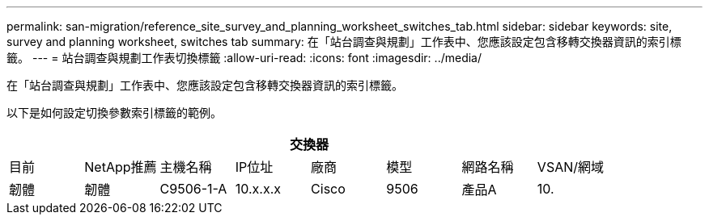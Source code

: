 ---
permalink: san-migration/reference_site_survey_and_planning_worksheet_switches_tab.html 
sidebar: sidebar 
keywords: site, survey and planning worksheet, switches tab 
summary: 在「站台調查與規劃」工作表中、您應該設定包含移轉交換器資訊的索引標籤。 
---
= 站台調查與規劃工作表切換標籤
:allow-uri-read: 
:icons: font
:imagesdir: ../media/


[role="lead"]
在「站台調查與規劃」工作表中、您應該設定包含移轉交換器資訊的索引標籤。

以下是如何設定切換參數索引標籤的範例。

|===
8+| 交換器 


 a| 
目前
 a| 
NetApp推薦



 a| 
主機名稱
 a| 
IP位址
 a| 
廠商
 a| 
模型
 a| 
網路名稱
 a| 
VSAN/網域
 a| 
韌體
 a| 
韌體



 a| 
C9506-1-A
 a| 
10.x.x.x
 a| 
Cisco
 a| 
9506
 a| 
產品A
 a| 
10.
 a| 
3.3（5a）
 a| 

|===